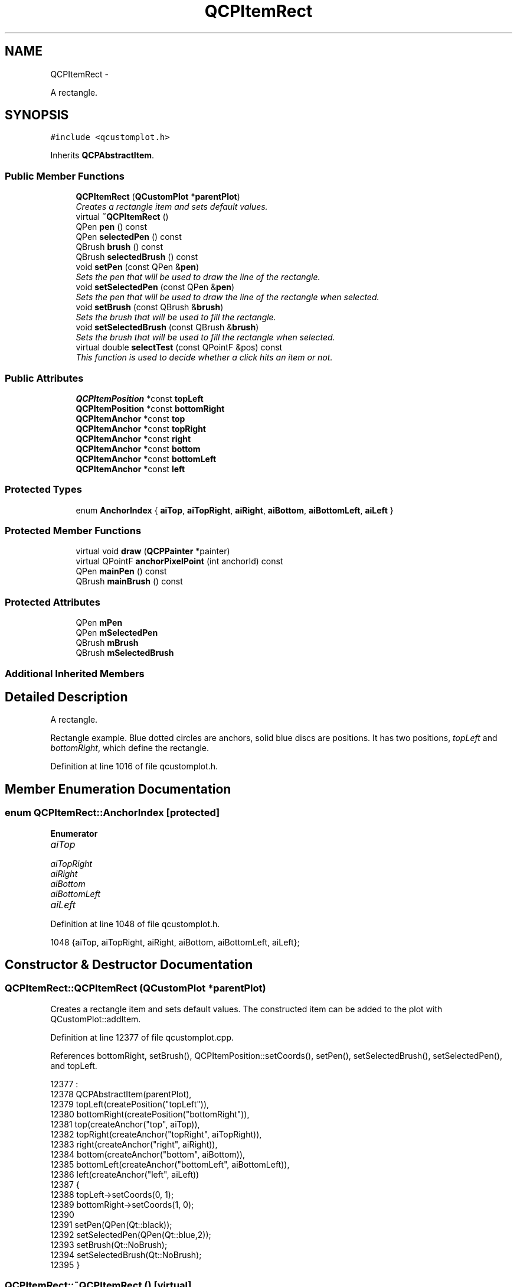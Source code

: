 .TH "QCPItemRect" 3 "Thu Oct 30 2014" "Version V0.0" "AQ0X" \" -*- nroff -*-
.ad l
.nh
.SH NAME
QCPItemRect \- 
.PP
A rectangle\&.  

.SH SYNOPSIS
.br
.PP
.PP
\fC#include <qcustomplot\&.h>\fP
.PP
Inherits \fBQCPAbstractItem\fP\&.
.SS "Public Member Functions"

.in +1c
.ti -1c
.RI "\fBQCPItemRect\fP (\fBQCustomPlot\fP *\fBparentPlot\fP)"
.br
.RI "\fICreates a rectangle item and sets default values\&. \fP"
.ti -1c
.RI "virtual \fB~QCPItemRect\fP ()"
.br
.ti -1c
.RI "QPen \fBpen\fP () const "
.br
.ti -1c
.RI "QPen \fBselectedPen\fP () const "
.br
.ti -1c
.RI "QBrush \fBbrush\fP () const "
.br
.ti -1c
.RI "QBrush \fBselectedBrush\fP () const "
.br
.ti -1c
.RI "void \fBsetPen\fP (const QPen &\fBpen\fP)"
.br
.RI "\fISets the pen that will be used to draw the line of the rectangle\&. \fP"
.ti -1c
.RI "void \fBsetSelectedPen\fP (const QPen &\fBpen\fP)"
.br
.RI "\fISets the pen that will be used to draw the line of the rectangle when selected\&. \fP"
.ti -1c
.RI "void \fBsetBrush\fP (const QBrush &\fBbrush\fP)"
.br
.RI "\fISets the brush that will be used to fill the rectangle\&. \fP"
.ti -1c
.RI "void \fBsetSelectedBrush\fP (const QBrush &\fBbrush\fP)"
.br
.RI "\fISets the brush that will be used to fill the rectangle when selected\&. \fP"
.ti -1c
.RI "virtual double \fBselectTest\fP (const QPointF &pos) const "
.br
.RI "\fIThis function is used to decide whether a click hits an item or not\&. \fP"
.in -1c
.SS "Public Attributes"

.in +1c
.ti -1c
.RI "\fBQCPItemPosition\fP *const \fBtopLeft\fP"
.br
.ti -1c
.RI "\fBQCPItemPosition\fP *const \fBbottomRight\fP"
.br
.ti -1c
.RI "\fBQCPItemAnchor\fP *const \fBtop\fP"
.br
.ti -1c
.RI "\fBQCPItemAnchor\fP *const \fBtopRight\fP"
.br
.ti -1c
.RI "\fBQCPItemAnchor\fP *const \fBright\fP"
.br
.ti -1c
.RI "\fBQCPItemAnchor\fP *const \fBbottom\fP"
.br
.ti -1c
.RI "\fBQCPItemAnchor\fP *const \fBbottomLeft\fP"
.br
.ti -1c
.RI "\fBQCPItemAnchor\fP *const \fBleft\fP"
.br
.in -1c
.SS "Protected Types"

.in +1c
.ti -1c
.RI "enum \fBAnchorIndex\fP { \fBaiTop\fP, \fBaiTopRight\fP, \fBaiRight\fP, \fBaiBottom\fP, \fBaiBottomLeft\fP, \fBaiLeft\fP }"
.br
.in -1c
.SS "Protected Member Functions"

.in +1c
.ti -1c
.RI "virtual void \fBdraw\fP (\fBQCPPainter\fP *painter)"
.br
.ti -1c
.RI "virtual QPointF \fBanchorPixelPoint\fP (int anchorId) const "
.br
.ti -1c
.RI "QPen \fBmainPen\fP () const "
.br
.ti -1c
.RI "QBrush \fBmainBrush\fP () const "
.br
.in -1c
.SS "Protected Attributes"

.in +1c
.ti -1c
.RI "QPen \fBmPen\fP"
.br
.ti -1c
.RI "QPen \fBmSelectedPen\fP"
.br
.ti -1c
.RI "QBrush \fBmBrush\fP"
.br
.ti -1c
.RI "QBrush \fBmSelectedBrush\fP"
.br
.in -1c
.SS "Additional Inherited Members"
.SH "Detailed Description"
.PP 
A rectangle\&. 

Rectangle example\&. Blue dotted circles are anchors, solid blue discs are positions\&. It has two positions, \fItopLeft\fP and \fIbottomRight\fP, which define the rectangle\&. 
.PP
Definition at line 1016 of file qcustomplot\&.h\&.
.SH "Member Enumeration Documentation"
.PP 
.SS "enum \fBQCPItemRect::AnchorIndex\fP\fC [protected]\fP"

.PP
\fBEnumerator\fP
.in +1c
.TP
\fB\fIaiTop \fP\fP
.TP
\fB\fIaiTopRight \fP\fP
.TP
\fB\fIaiRight \fP\fP
.TP
\fB\fIaiBottom \fP\fP
.TP
\fB\fIaiBottomLeft \fP\fP
.TP
\fB\fIaiLeft \fP\fP
.PP
Definition at line 1048 of file qcustomplot\&.h\&.
.PP
.nf
1048 {aiTop, aiTopRight, aiRight, aiBottom, aiBottomLeft, aiLeft};
.fi
.SH "Constructor & Destructor Documentation"
.PP 
.SS "QCPItemRect::QCPItemRect (\fBQCustomPlot\fP *parentPlot)"

.PP
Creates a rectangle item and sets default values\&. The constructed item can be added to the plot with QCustomPlot::addItem\&. 
.PP
Definition at line 12377 of file qcustomplot\&.cpp\&.
.PP
References bottomRight, setBrush(), QCPItemPosition::setCoords(), setPen(), setSelectedBrush(), setSelectedPen(), and topLeft\&.
.PP
.nf
12377                                                 :
12378   QCPAbstractItem(parentPlot),
12379   topLeft(createPosition("topLeft")),
12380   bottomRight(createPosition("bottomRight")),
12381   top(createAnchor("top", aiTop)),
12382   topRight(createAnchor("topRight", aiTopRight)),
12383   right(createAnchor("right", aiRight)),
12384   bottom(createAnchor("bottom", aiBottom)),
12385   bottomLeft(createAnchor("bottomLeft", aiBottomLeft)),
12386   left(createAnchor("left", aiLeft))
12387 {
12388   topLeft->setCoords(0, 1);
12389   bottomRight->setCoords(1, 0);
12390   
12391   setPen(QPen(Qt::black));
12392   setSelectedPen(QPen(Qt::blue,2));
12393   setBrush(Qt::NoBrush);
12394   setSelectedBrush(Qt::NoBrush);
12395 }
.fi
.SS "QCPItemRect::~QCPItemRect ()\fC [virtual]\fP"

.PP
Definition at line 12397 of file qcustomplot\&.cpp\&.
.PP
.nf
12398 {
12399 }
.fi
.SH "Member Function Documentation"
.PP 
.SS "QPointF QCPItemRect::anchorPixelPoint (intanchorId) const\fC [protected]\fP, \fC [virtual]\fP"
Returns the pixel position of the anchor with Id \fIanchorId\fP\&. This function must be reimplemented in item subclasses if they want to provide anchors (\fBQCPItemAnchor\fP)\&.
.PP
For example, if the item has two anchors with id 0 and 1, this function takes one of these anchor ids and returns the respective pixel points of the specified anchor\&.
.PP
\fBSee also:\fP
.RS 4
\fBcreateAnchor\fP 
.RE
.PP

.PP
Reimplemented from \fBQCPAbstractItem\fP\&.
.PP
Definition at line 12473 of file qcustomplot\&.cpp\&.
.PP
References aiBottom, aiBottomLeft, aiLeft, aiRight, aiTop, aiTopRight, bottomRight, QCPItemPosition::pixelPoint(), and topLeft\&.
.PP
.nf
12474 {
12475   QRectF rect = QRectF(topLeft->pixelPoint(), bottomRight->pixelPoint());
12476   switch (anchorId)
12477   {
12478     case aiTop:         return (rect\&.topLeft()+rect\&.topRight())*0\&.5;
12479     case aiTopRight:    return rect\&.topRight();
12480     case aiRight:       return (rect\&.topRight()+rect\&.bottomRight())*0\&.5;
12481     case aiBottom:      return (rect\&.bottomLeft()+rect\&.bottomRight())*0\&.5;
12482     case aiBottomLeft:  return rect\&.bottomLeft();
12483     case aiLeft:        return (rect\&.topLeft()+rect\&.bottomLeft())*0\&.5;;
12484   }
12485   
12486   qDebug() << Q_FUNC_INFO << "invalid anchorId" << anchorId;
12487   return QPointF();
12488 }
.fi
.SS "QBrush QCPItemRect::brush () const\fC [inline]\fP"

.PP
Definition at line 1026 of file qcustomplot\&.h\&.
.PP
Referenced by setBrush(), and setSelectedBrush()\&.
.PP
.nf
1026 { return mBrush; }
.fi
.SS "void QCPItemRect::draw (\fBQCPPainter\fP *painter)\fC [protected]\fP, \fC [virtual]\fP"
Draws this item with the provided \fIpainter\fP\&. Called by \fBQCustomPlot::draw\fP on all its visible items\&.
.PP
The cliprect of the provided painter is set to the rect returned by \fBclipRect\fP before this function is called\&. For items this depends on the clipping settings defined by \fBsetClipToAxisRect\fP, \fBsetClipKeyAxis\fP and \fBsetClipValueAxis\fP\&. 
.PP
Implements \fBQCPAbstractItem\fP\&.
.PP
Definition at line 12455 of file qcustomplot\&.cpp\&.
.PP
References bottomRight, QCPAbstractItem::clipRect(), mainBrush(), mainPen(), QCPItemPosition::pixelPoint(), QCPPainter::setPen(), and topLeft\&.
.PP
.nf
12456 {
12457   QPointF p1 = topLeft->pixelPoint();
12458   QPointF p2 = bottomRight->pixelPoint();
12459   if (p1\&.toPoint() == p2\&.toPoint())
12460     return;
12461   QRectF rect = QRectF(p1, p2)\&.normalized();
12462   double clipPad = mainPen()\&.widthF();
12463   QRectF boundingRect = rect\&.adjusted(-clipPad, -clipPad, clipPad, clipPad);
12464   if (boundingRect\&.intersects(clipRect())) // only draw if bounding rect of rect item is visible in cliprect
12465   {
12466     painter->setPen(mainPen());
12467     painter->setBrush(mainBrush());
12468     painter->drawRect(rect);
12469   }
12470 }
.fi
.SS "QBrush QCPItemRect::mainBrush () const\fC [protected]\fP"
Returns the brush that should be used for drawing fills of the item\&. Returns mBrush when the item is not selected and mSelectedBrush when it is\&. 
.PP
Definition at line 12505 of file qcustomplot\&.cpp\&.
.PP
References mBrush, QCPAbstractItem::mSelected, and mSelectedBrush\&.
.PP
Referenced by draw()\&.
.PP
.nf
12506 {
12507   return mSelected ? mSelectedBrush : mBrush;
12508 }
.fi
.SS "QPen QCPItemRect::mainPen () const\fC [protected]\fP"
Returns the pen that should be used for drawing lines\&. Returns mPen when the item is not selected and mSelectedPen when it is\&. 
.PP
Definition at line 12495 of file qcustomplot\&.cpp\&.
.PP
References mPen, QCPAbstractItem::mSelected, and mSelectedPen\&.
.PP
Referenced by draw()\&.
.PP
.nf
12496 {
12497   return mSelected ? mSelectedPen : mPen;
12498 }
.fi
.SS "QPen QCPItemRect::pen () const\fC [inline]\fP"

.PP
Definition at line 1024 of file qcustomplot\&.h\&.
.PP
References mPen\&.
.PP
Referenced by setPen(), and setSelectedPen()\&.
.PP
.nf
1024 { return mPen; }
.fi
.SS "QBrush QCPItemRect::selectedBrush () const\fC [inline]\fP"

.PP
Definition at line 1027 of file qcustomplot\&.h\&.
.PP
.nf
1027 { return mSelectedBrush; }
.fi
.SS "QPen QCPItemRect::selectedPen () const\fC [inline]\fP"

.PP
Definition at line 1025 of file qcustomplot\&.h\&.
.PP
.nf
1025 { return mSelectedPen; }
.fi
.SS "double QCPItemRect::selectTest (const QPointF &pos) const\fC [virtual]\fP"

.PP
This function is used to decide whether a click hits an item or not\&. \fIpos\fP is a point in pixel coordinates on the \fBQCustomPlot\fP surface\&. This function returns the shortest pixel distance of this point to the item\&. If the item is either invisible or the distance couldn't be determined, -1\&.0 is returned\&. \fBsetSelectable\fP has no influence on the return value of this function\&.
.PP
If the item is represented not by single lines but by an area like \fBQCPItemRect\fP or \fBQCPItemText\fP, a click inside the area returns a constant value greater zero (typically 99% of the selectionTolerance of the parent \fBQCustomPlot\fP)\&. If the click lies outside the area, this function returns -1\&.0\&.
.PP
Providing a constant value for area objects allows selecting line objects even when they are obscured by such area objects, by clicking close to the lines (i\&.e\&. closer than 0\&.99*selectionTolerance)\&.
.PP
The actual setting of the selection state is not done by this function\&. This is handled by the parent \fBQCustomPlot\fP when the mouseReleaseEvent occurs\&.
.PP
\fBSee also:\fP
.RS 4
\fBsetSelected\fP, QCustomPlot::setInteractions 
.RE
.PP

.PP
Implements \fBQCPAbstractItem\fP\&.
.PP
Definition at line 12444 of file qcustomplot\&.cpp\&.
.PP
References bottomRight, mBrush, QCPLayerable::mVisible, QCPItemPosition::pixelPoint(), QCPAbstractItem::rectSelectTest(), and topLeft\&.
.PP
.nf
12445 {
12446   if (!mVisible)
12447     return -1;
12448   
12449   QRectF rect = QRectF(topLeft->pixelPoint(), bottomRight->pixelPoint())\&.normalized();
12450   bool filledRect = mBrush\&.style() != Qt::NoBrush && mBrush\&.color()\&.alpha() != 0;
12451   return rectSelectTest(rect, pos, filledRect);
12452 }
.fi
.SS "void QCPItemRect::setBrush (const QBrush &brush)"

.PP
Sets the brush that will be used to fill the rectangle\&. To disable filling, set \fIbrush\fP to Qt::NoBrush\&.
.PP
\fBSee also:\fP
.RS 4
\fBsetSelectedBrush\fP, \fBsetPen\fP 
.RE
.PP

.PP
Definition at line 12427 of file qcustomplot\&.cpp\&.
.PP
References brush(), and mBrush\&.
.PP
Referenced by QCPItemRect()\&.
.PP
.nf
12428 {
12429   mBrush = brush;
12430 }
.fi
.SS "void QCPItemRect::setPen (const QPen &pen)"

.PP
Sets the pen that will be used to draw the line of the rectangle\&. 
.PP
\fBSee also:\fP
.RS 4
\fBsetSelectedPen\fP, \fBsetBrush\fP 
.RE
.PP

.PP
Definition at line 12406 of file qcustomplot\&.cpp\&.
.PP
References mPen, and pen()\&.
.PP
Referenced by QCPItemRect()\&.
.PP
.nf
12407 {
12408   mPen = pen;
12409 }
.fi
.SS "void QCPItemRect::setSelectedBrush (const QBrush &brush)"

.PP
Sets the brush that will be used to fill the rectangle when selected\&. To disable filling, set \fIbrush\fP to Qt::NoBrush\&.
.PP
\fBSee also:\fP
.RS 4
\fBsetBrush\fP 
.RE
.PP

.PP
Definition at line 12438 of file qcustomplot\&.cpp\&.
.PP
References brush(), and mSelectedBrush\&.
.PP
Referenced by QCPItemRect()\&.
.PP
.nf
12439 {
12440   mSelectedBrush = brush;
12441 }
.fi
.SS "void QCPItemRect::setSelectedPen (const QPen &pen)"

.PP
Sets the pen that will be used to draw the line of the rectangle when selected\&. 
.PP
\fBSee also:\fP
.RS 4
\fBsetPen\fP, \fBsetSelected\fP 
.RE
.PP

.PP
Definition at line 12416 of file qcustomplot\&.cpp\&.
.PP
References mSelectedPen, and pen()\&.
.PP
Referenced by QCPItemRect()\&.
.PP
.nf
12417 {
12418   mSelectedPen = pen;
12419 }
.fi
.SH "Member Data Documentation"
.PP 
.SS "\fBQCPItemAnchor\fP* const QCPItemRect::bottom"

.PP
Definition at line 1043 of file qcustomplot\&.h\&.
.SS "\fBQCPItemAnchor\fP* const QCPItemRect::bottomLeft"

.PP
Definition at line 1044 of file qcustomplot\&.h\&.
.SS "\fBQCPItemPosition\fP* const QCPItemRect::bottomRight"

.PP
Definition at line 1039 of file qcustomplot\&.h\&.
.PP
Referenced by anchorPixelPoint(), draw(), QCPItemRect(), and selectTest()\&.
.SS "\fBQCPItemAnchor\fP* const QCPItemRect::left"

.PP
Definition at line 1045 of file qcustomplot\&.h\&.
.SS "QBrush QCPItemRect::mBrush\fC [protected]\fP"

.PP
Definition at line 1050 of file qcustomplot\&.h\&.
.PP
Referenced by mainBrush(), selectTest(), and setBrush()\&.
.SS "QPen QCPItemRect::mPen\fC [protected]\fP"

.PP
Definition at line 1049 of file qcustomplot\&.h\&.
.PP
Referenced by mainPen(), and setPen()\&.
.SS "QBrush QCPItemRect::mSelectedBrush\fC [protected]\fP"

.PP
Definition at line 1050 of file qcustomplot\&.h\&.
.PP
Referenced by mainBrush(), and setSelectedBrush()\&.
.SS "QPen QCPItemRect::mSelectedPen\fC [protected]\fP"

.PP
Definition at line 1049 of file qcustomplot\&.h\&.
.PP
Referenced by mainPen(), and setSelectedPen()\&.
.SS "\fBQCPItemAnchor\fP* const QCPItemRect::right"

.PP
Definition at line 1042 of file qcustomplot\&.h\&.
.SS "\fBQCPItemAnchor\fP* const QCPItemRect::top"

.PP
Definition at line 1040 of file qcustomplot\&.h\&.
.SS "\fBQCPItemPosition\fP* const QCPItemRect::topLeft"

.PP
Definition at line 1038 of file qcustomplot\&.h\&.
.PP
Referenced by anchorPixelPoint(), draw(), QCPItemRect(), and selectTest()\&.
.SS "\fBQCPItemAnchor\fP* const QCPItemRect::topRight"

.PP
Definition at line 1041 of file qcustomplot\&.h\&.

.SH "Author"
.PP 
Generated automatically by Doxygen for AQ0X from the source code\&.
